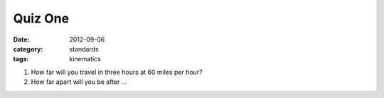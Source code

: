 Quiz One
########

:date: 2012-09-06
:category: standards
:tags: kinematics

1. How far will you travel in three hours at 60 miles per hour?

2. How far apart will you be after ...
